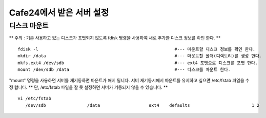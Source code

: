 +++++++++++++++++++++++
Cafe24에서 받은 서버 설정
+++++++++++++++++++++++

============
디스크 마운트
============


** 주의 : 기존 사용하고 있는 디스크가 포맷되지 않도록 fdisk 명령을 사용하여 새로 추가한 디스크 정보를 확인 한다. **

::

 fdisk -l                                                     #--- 마운트할 디스크 정보를 확인 한다.
 mkdir /data                                                  #--- 마운트할 폴더(디렉토리)를 생성 한다.
 mkfs.ext4 /dev/sdb                                           #--- ext4 포맷으로 디스크를 포맷 한다.
 mount /dev/sdb /data                                         #--- 디스크를 마운트 한다.


"mount" 명령을 사용하면 서버를 재기동하면 마운트가 해지 됩니다. 
서버 재기동시에서 마운트를 유지하고 싶으면 /etc/fstab 파일을 수정 합니다.
** 단, /etc/fstab 파일을 잘 못 설정하면 서버가 기동되지 않을 수 있습니다. **

::

 vi /etc/fstab
    /dev/sdb                /data                   ext4    defaults                        1 2
    
